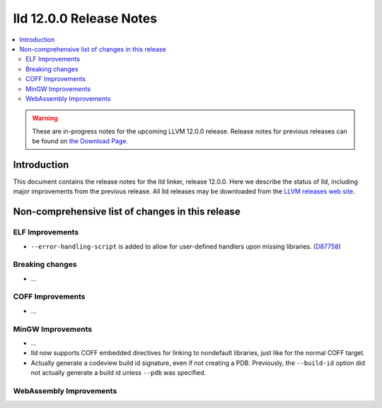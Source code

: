 ========================
lld 12.0.0 Release Notes
========================

.. contents::
    :local:

.. warning::
   These are in-progress notes for the upcoming LLVM 12.0.0 release.
   Release notes for previous releases can be found on
   `the Download Page <https://releases.llvm.org/download.html>`_.

Introduction
============

This document contains the release notes for the lld linker, release 12.0.0.
Here we describe the status of lld, including major improvements
from the previous release. All lld releases may be downloaded
from the `LLVM releases web site <https://llvm.org/releases/>`_.

Non-comprehensive list of changes in this release
=================================================

ELF Improvements
----------------

* ``--error-handling-script`` is added to allow for user-defined handlers upon
  missing libraries. (`D87758 <https://reviews.llvm.org/D87758>`_)

Breaking changes
----------------

* ...

COFF Improvements
-----------------

* ...

MinGW Improvements
------------------

* ...

* lld now supports COFF embedded directives for linking to nondefault
  libraries, just like for the normal COFF target.

* Actually generate a codeview build id signature, even if not creating a PDB.
  Previously, the ``--build-id`` option did not actually generate a build id
  unless ``--pdb`` was specified.

WebAssembly Improvements
------------------------

